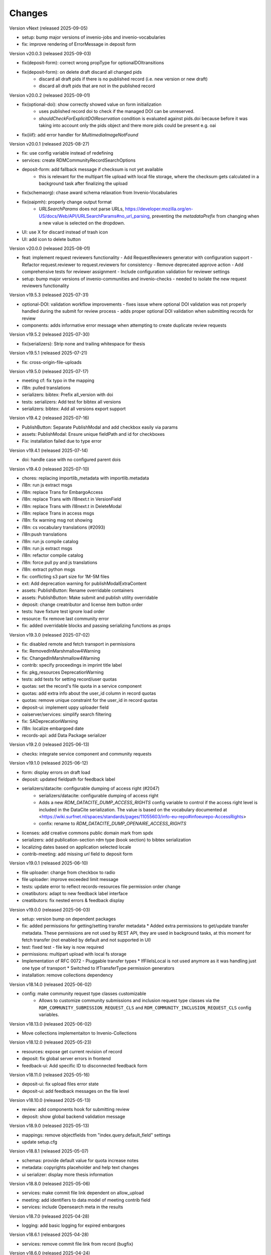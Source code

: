 
..
    Copyright (C) 2019-2025 CERN.
    Copyright (C) 2019-2024 Northwestern University.
    Copyright (C) 2024      KTH Royal Institute of Technology.
    Copyright (C) 2024-2025 Graz University of Technology.

    Invenio-RDM-Records is free software; you can redistribute it and/or
    modify it under the terms of the MIT License; see LICENSE file for more
    details.

Changes
=======

Version vNext (released 2025-09-05)

- setup: bump major versions of invenio-jobs and invenio-vocabularies
- fix: improve rendering of ErrorMessage in deposit form

Version v20.0.3 (released 2025-09-03)

- fix(deposit-form): correct wrong propType for optionalDOItransitions
- fix(deposit-form): on delete draft discard all changed pids
    * discard all draft pids if there is no published record (i.e. new version or new draft)
    * discard all draft pids that are not in the published record

Version v20.0.2 (released 2025-09-01)

- fix(optional-doi): show correctly showed value on form initialization
    * uses published record doi to check if the managed DOI can be unreserved.
    * `shouldCheckForExplicitDOIReservation` condition is evaluated against pids.doi because
      before it was taking into account only the pids object and there more pids could be present e.g. oai
- fix(iiif): add error handler for `MultimediaImageNotFound`

Version v20.0.1 (released 2025-08-27)

- fix: use config variable instead of redefining
- services: create RDMCommunityRecordSearchOptions
- deposit-form: add fallback message if checksum is not yet available
    * this is relevant for the multipart file upload with local file
      storage, where the checksum gets calculated in a background task after
      finalizing the upload
- fix(schemaorg): chase award schema relaxation from Invenio-Vocabularies
- fix(oaipmh): properly change output format
    * `URLSearchParams` does not parse URLs,
      https://developer.mozilla.org/en-US/docs/Web/API/URLSearchParams#no_url_parsing,
      preventing the `metadataPrefix` from changing when a new value is
      selected on the dropdown.
- UI: use X for discard instead of trash icon
- UI: add icon to delete button

Version v20.0.0 (released 2025-08-01)

- feat: implement request reviewers functionality
  - Add RequestReviewers generator with configuration support
  - Refactor request.reviewer to request.reviewers for consistency
  - Remove deprecated approve action
  - Add comprehensive tests for reviewer assignment
  - Include configuration validation for reviewer settings
- setup: bump major versions of invenio-communities and invenio-checks
  - needed to isolate the new request reviewers functionality

Version v19.5.3 (released 2025-07-31)

- optional-DOI: validation workflow improvements
  - fixes issue where optional DOI validation was not properly handled during the submit for review process
  - adds proper optional DOI validation when submitting records for review
- components: adds informative error message when attempting to create duplicate review requests

Version v19.5.2 (released 2025-07-30)

- fix(serializers): Strip none and trailing whitespace for thesis

Version v19.5.1 (released 2025-07-21)

- fix: cross-origin-file-uploads

Version v19.5.0 (released 2025-07-17)

- meeting cf: fix typo in the mapping
- i18n: pulled translations
- serializers: bibtex: Prefix all_version with doi
- tests: serializers: Add test for bibtex all versions
- serializers: bibtex: Add all versions export support

Version v19.4.2 (released 2025-07-16)

- PublishButton: Separate PublishModal and add checkbox easily via params
- assets: PublishModal: Ensure unique fieldPath and id for checkboxes
- Fix: installation failed due to type error

Version v19.4.1 (released 2025-07-14)

- doi: handle case with no configured parent dois

Version v19.4.0 (released 2025-07-10)

- chores: replacing importlib_metadata with importlib.metadata
- i18n: run js extract msgs
- i18n: replace Trans for EmbargoAccess
- i18n: replace Trans with i18next.t in VersionField
- i18n: replace Trans with i18next.t in DeleteModal
- i18n: replace Trans in access msgs
- i18n: fix warning msg not showing
- i18n: cs vocabulary translations (#2093)
- i18n:push translations
- i18n: run js compile catalog
- i18n: run js extract msgs
- i18n: refactor compile catalog
- i18n: force pull py and js translations
- i18n: extract python msgs
- fix: conflicting s3 part size for 1M-5M files
- ext: Add deprecation warning for publishModalExtraContent
- assets: PublishButton: Rename overridable containers
- assets: PublishButton: Make submit and publish utility overridable
- deposit: change creatributor and license item button order
- tests: have fixture test ignore load order
- resource: fix remove last community error
- fix: added overridable blocks and passing serializing functions as props

Version v19.3.0 (released 2025-07-02)

- fix: disabled remote and fetch transport in permissions
- fix: RemovedInMarshmallow4Warning
- fix: ChangedInMarshmallow4Warning
- contrib: specify proceedings in imprint title label
- fix: pkg_resources DeprecationWarning
- tests: add tests for setting record/user quotas
- quotas: set the record's file quota in a service component
- quotas: add extra info about the user_id column in record quotas
- quotas: remove unique constraint for the user_id in record quotas
- deposit-ui: implement uppy uploader field
- oaiserver/services: simplify search filtering
- fix: SADeprecationWarning
- i18n: localize embargoed date
- records-api: add Data Package serializer

Version v19.2.0 (released 2025-06-13)

- checks: integrate service component and community requests

Version v19.1.0 (released 2025-06-12)

- form: display errors on draft load
- deposit: updated fieldpath for feedback label
- serializers/datacite: configurable dumping of access right (#2047)
    * serializers/datacite: configurable dumping of access right
    * Adds a new `RDM_DATACITE_DUMP_ACCESS_RIGHTS` config variable to
      control if the access right level is included in the DataCite
      serialization. The value is based on the vocabulary documented at
      <https://wiki.surfnet.nl/spaces/standards/pages/11055603/info-eu-repo#infoeurepo-AccessRights>
    * confix: rename to `RDM_DATACITE_DUMP_OPENAIRE_ACCESS_RIGHTS`
- licenses: add creative commons public domain mark from spdx
- serializers: add publication-section rdm type (book section) to bibtex serialization
- localizing dates based on application selected locale
- contrib-meeting: add missing `url` field to deposit form

Version v19.0.1 (released 2025-06-10)

- file uploader: change from checkbox to radio
- file uploader: improve exceeded limit message
- tests: update error to reflect records-resources file permission order change
- creatibutors: adapt to new feedback label interface
- creatibutors: fix nested errors & feedback display

Version v19.0.0 (released 2025-06-03)

- setup: version bump on dependent packages
- fix: added permissions for getting/setting transfer metadata
  * Added extra permissions to get/update transfer metadata. These permissions
  are not used by REST API, they are used in background tasks, at this
  moment for fetch transfer (not enabled by default and not supported in UI)
- test: fixed test - file key is now required
- permissions: multipart upload with local fs storage
- Implementation of RFC 0072 - Pluggable transfer types
  * IfFileIsLocal is not used anymore as it was handling just one type of transport
  * Switched to IfTransferType permission generators
- installation: remove collections dependency

Version v18.14.0 (released 2025-06-02)

- config: make community request type classes customizable
    * Allows to customize community submissions and inclusion request type
      classes via the ``RDM_COMMUNITY_SUBMISSION_REQUEST_CLS`` and
      ``RDM_COMMUNITY_INCLUSION_REQUEST_CLS`` config variables.

Version v18.13.0 (released 2025-06-02)

- Move collections implementaiton to Invenio-Collections

Version v18.12.0 (released 2025-05-23)

- resources: expose get current revision of record
- deposit: fix global server errors in frontend
- feedback-ui: Add specific ID to disconnected feedback form

Version v18.11.0 (released 2025-05-16)

- deposit-ui: fix upload files error state
- deposit-ui: add feedback messages on the file level

Version v18.10.0 (released 2025-05-13)

- review: add components hook for submitting review
- deposit: show global backend validation message

Version v18.9.0 (released 2025-05-13)

- mappings: remove objectfields from "index.query.default_field" settings
- update setup.cfg

Version v18.8.1 (released 2025-05-07)

- schemas: provide default value for quota increase notes
- metadata: copyrights placeholder and help text changes
- ui serializer: display more thesis information

Version v18.8.0 (released 2025-05-06)

- services: make commit file link dependent on allow_upload
- meeting: add identifiers to data model of meeting contrib field
- services: include Opensearch meta in the results


Version v18.7.0 (released 2025-04-28)

- logging: add basic logging for expired embargoes

Version v18.6.1 (released 2025-04-28)

- services: remove commit file link from record (bugfix)

Version v18.6.0 (released 2025-04-24)

- datamodel contrib: add defense and submission date to thesis field

Version v18.5.0 (released 2025-04-24)

- datamodel: add copyright field

Version v18.4.0 (released 2025-04-23)

- urls: integrate invenio_url_for
- permissions: replace Disabled with SystemProcess

Version v18.3.2 (released 2025-04-17)

- custom_fields: added fallback to old thesis format and conditionally handle form display based on config

Version v18.3.1 (released 2025-04-14)

- user quota: anticipate system user
- doi: increase label width

Version v18.3.0 (released 2025-04-10)

- pids: change optional DOI validation
- views: FAIR signposting level 1 support (remove comment)
- views: signposting: fix fallback to level 2 linkset if collections size is too big to control link header size
- owner: allow system_user to be record owner


Version v18.2.0 (released 2025-04-03)

- fix: deletion_status gone after record.commit
- fix: tombstone gone after record.commit
- file_links: prepare for changes in invenio-records-resources
- deposit-ui: show icon and tooltip for new error format with severity error

Version v18.1.0 (released 2025-03-27)

- align licenses modal with funders modal
- use underscores for setuptools configuration instead of dashes
- lots of translations

Version v18.0.0 (released 2025-03-26)

deposit-ui: creatibutors: support general new error format with severity (fix null)
deposit-ui: creatibutors: support general new error format with severity
deposit-ui: fix: do not consider new error format's description as a field
thesis: add department and type (breaking change)
imprint: add edition

Version v17.4.0 (released 2025-03-18)

- deposit-ui: Support new error format with severity and description
  - FeedbackLabel for creatibutors and license

Version v17.3.0 (released 2025-03-11)

- resources: add param to filter shared with my uploads
  - returns record needs on entity resolution
  - reindex associated request on parent access changes
- service: change community submission actions on who can manage
- links: add preview_html link

Version v17.2.0 (released 2025-03-10)

- views: signposting: files: fix filename encoding issues for downloads
- resource_types: fix datapaper and interactiveresource datacite mapping
- schema.org: add uploadDate for VideoObject serialization [+]
- cff: add default "message" field
- iiif: fix info request not being proxied

Version v17.1.0 (released 2025-02-21)

- views: FAIR signposting level 1 support
- views: FAIR signposting remove linkset link to itself

Version v17.0.2 (released 2025-02-14)

- serializers/dcat: fix broken subject serialization for terms with apostrophes

Version v17.0.1 (released 2025-02-13)

- Bump pre-release dependencies to stable.

Version v17.0.0 (released 2025-02-13)

- Promote to stable release.
- serializers: DataCite to DCAT-AP: fix undefined variable $cheme for relation type has metadata
- services: proper escape the fields key in links generation
- UISerializer: add polygon locations to serializer in addition to points (#1924)

Version v17.0.0.dev2 (released 2025-01-23)

Version v17.0.0.dev1 (released 2024-12-16)

- fix: flask-sqlalchemy.pagination >= 3.0.0
- comp: make compatible to flask-sqlalchemy>=3.1
- setup: change to reusable workflows
- setup: bump major dependencies

Version v16.8.0 (released 2025-01-27)

- resources: expose record revisions

Version v16.7.1 (released 2025-01-21)

- optional-doi: fix new upload disabled states

Version v16.7.0 (released 2025-01-21)

- pids: improve deposit UI for optional DOI
- deposit-ui: fix affiliation selection input display

Version v16.6.1 (released 2025-01-16)

- Revert "bug: add custom comment notification for record/draft requests"
    * This is actually a breaking change since it introduces a new
      set of notification templates that will potentialy not be
      styled if overridden in an instance's overlay.

Version v16.6.0 (released 2025-01-16)

- notifications: add custom comment template for record inclusion
  and draft review requests
- deposit-ui: fix affiliations dropdown behavior for custom values
- moderation: fix use of uow
- serializers/bibtex: Conference paper not falling back to proceedings
- serializers/bibtex: Conference proceeding to proceedings
- serializers/bibtex: year and month using publication date
- rights: fix serialize condition for controlled license

Version v16.5.1 (released 2024-12-16)

- pids: add manage permission to be able to manage DOIs
- deposit: fix validation check when user needs a DOI and DOI is optional

Version v16.5.0 (released 2024-12-16)

- pids: add support for optional DOI

Version v16.4.1 (released 2024-12-11)

- mappings: add missing `identifiers` to community orgs
    * Adds the missing `identifiers` mapping field to community organizations

Version v16.4.0 (released 2024-12-10)

- bibtex: add trailing comma in url field
- community-records: allow scan search
    * Adds `scan` and `scan_params` arguments to
      `CommunityRecordsService.search(...)`, to allow for serving scan
      results (but only via the service).
- serializer: updated subjects and affiliations in dcat
- schema: added identifiers to subjects
- serializers: add datapackage serializer (#1742)

Version v16.3.4 (released 2024-12-06)

- github: return None for `NOASSERTION` license
- datacite: fix funding serialization for optional award fields
    * Makes sure that we handle missing values for optional award fields
      like "title" and "number".

Version v16.3.3 (released 2024-12-04)

- github: handle missing repo license

Version v16.3.2 (released 2024-12-04)

- github: lower license spdx id

Version v16.3.1 (released 2024-12-02)

- deposit-ui: make sure we handle null/undefined for SchemaField
- deposit-ui: skip unecessary removal of empty values in serialization
    * This initial removal of empty values can be dangerous, since the
      `record` at this point is a UI object representation that could
      potentially include circular references or very deeply nested objects.
      Since `_removeEmptyValues` is recursive this can lead to stack
      overflow errors.
- deposit-ui: log errors on all deposit form actions
    * This can help with debugging unexpected non-network related errors
      that might occur in the logic before/after a REST API requests.

Version v16.3.0 (released 2024-11-27)

- github: added default license from Github API
- deposit-ui: fix affiliations rendering during edits
- github: added custom_fields in metadata extraction
- github: added optional swhid field to the bibtex export
- datacite: improve error logging formatting and grouping
    * Avoids f-strings in logging calls so that entries are easier to be
      grouped.
    * Adds exception info to the logged errors.
- config: added service schema from config
- requests: manage sending notifications

Version v16.2.0 (released 2024-11-19)

- search: pass search parameters to collection records

Version v16.1.1 (released 2024-11-19)

- communities: fix set/unset of default record community
    * Closes https://github.com/inveniosoftware/invenio-app-rdm/issues/2869
    * Fixes the allowed values that can be passed to set/unset the default
      community of a record.
    * Part of the fix is to also accept an empty string ("") as a valid
      value when setting the "default" field, which was a currently wrong
      behavior in some UI logic.

Version v16.1.0 (released 2024-11-18)

- tokens: disable "sub" verification
    * According to the JWT Specification (https://datatracker.ietf.org/doc/html/rfc7519#section-4.1.2)
      `sub` has to be a string. PyJWT v2.10.0 started enforcing this validation,
      which breaks our usage of storing an object in the `sub` field.
    * Fixes jwt.decode options for specifying required fields.
- jsonschemas: backport "internal_notes" to v6.0.0
    * Backports the "internal_notes" field to the v6.0.0 JSONSchema, since
      it is backwards compatible, and thus doesn't require any record
      migration overhead.
- UI: display all affiliations

Version v16.0.1 (released 2024-11-11)

- deposit-ui: fix creator affiliations selection display
    * Fixes a bug where the selected affiliations from the dropdown do not
      appear inside the input box.

Version v16.0.0 (released 2024-11-11)

- identifiers: allow alternative identifiers with the same scheme but different values
- records: add intenal_notes schema field and bump of jsonschema version

Version v15.7.1 (released 2024-11-06)

- installation: bump babel-edtf to >=1.2.0
- tests: fix EDTF interval with unknown start/end
- ui: use config instead of hardcoded url
- setup: forward compatibility to itsdangerous>=2.1
- fix: DeprecationWarning of SQLAlchemy

Version v15.7.0 (released 2024-11-04)

- resources: make record error handlers configurable
    * Possible via the new `RDM_RECORDS_ERROR_HANDLERS` config variable.
- components: make content moderation configurable
    * Closes #1861.
    * Adds a new `RRM_CONTENT_MODERATION_HANDLERS` config variable to allow
      for configuring multiple handlers for the different write actions.
- user_moderation: use search for faster actions
    * Use search results to determine the user's list of records.
    * Use a TaskOp and Unit of Work to avoid sending Celery tasks immediately.
    * Add a cleanup task that will perform a more thorough check using the
      DB to lookup the user's records.
- deposit: add missing fields to record deserializer
- UI/UX: add consistent suggestions display to affiliations
- UI/UX: improve display of ROR information
- collections: move records search into service
- collections: added task to compute number of records for each collection
- services: make file-service components configurable
- access notification: provide correct draft preview link
    * Closes inveniosoftware/invenio-app-rdm#2827

Version v15.6.0 (released 2024-10-18)

- community: added myCommunitiesEnabled prop to CommunitySelectionSearch

Version v15.5.0 (released 2024-10-18)

- community: added autofocus prop to CommunitySelectionSearch

Version v15.4.0 (released 2024-10-17)

- DOI: fix wrong parent DOI link
- community: added props to make CommunitySelectionSearch reusable

Version v15.3.0 (released 2024-10-16)

- collections: display pages and REST API
- deposit: add feature flag for required community submission flow
- mappings: disable doc_values for geo_shape fields (#1807)
    * Fixes multiple values for ``metadata.locaations.features``.

Version v15.2.0 (released 2024-10-10)

- webpack: update axios and react-searchkit(due to axios) major versions

Version v15.1.0 (released 2024-10-10)

- jobs: register embargo update job type
- installation: upgrade invenio-jbs

Version v15.0.0 (released 2024-10-08)

- installation: bump invenio-communities
- dumper: refactor and updated docstring
- awards: added subjects and orgs, updated mappings
- relations: added subject relation in awards

Version v14.0.0 (released 2024-10-04)

- installation: bump invenio-vocabularies & invenio-communities

Version v13.0.0 (released 2024-10-03)

- collections: added feature, containing core functionalities and DB models
- ui: fixed propTypes warnings
- dependencies: bump flask-iiif to >1.0.0

Version v12.2.2 (released 2024-09-30)

- Improve handling of draft PID in RecordCommunitiesService
- Revert "deposit: check permission and set disable tooltip for publish button"
- Remove DeprecationWarning for sqlalchemy
- Add compatibility layer to move to flask>=3

Version v12.2.1 (released 2024-09-19)

- file upload: better handling of errors when uploading empty files
- serializers: ensure that the vocab id is set before performing a look up
- deposit: take into account the can_publish permission to control when the
           Publish button should be enabled or disabled

Version v12.1.1 (released 2024-09-11)

- resource: fix add record to community
- controls: refactored isDisabled function

Version v12.1.0 (released 2024-08-30)

- config: added links for thumbnails (#1799)

Version v12.0.4 (released 2024-08-28)

- stats: add missing "is_machine" field

Version v12.0.3 (released 2024-08-27)

- add permissions checks for community submission policy

Version v12.0.2 (released 2024-08-26)

- update file quota and size vars
- add quota config for media_files bucket

Version v12.0.1 (released 2024-08-22)

- bump invenio-vocabularies

Version v12.0.0 (released 2024-08-22)

- mappings: add analyzers and filters to improve results when searching records

Version v11.8.0 (released 2024-08-21)

- pids: fix parent DOI link generation
- schemaorg: add ``dateCreated`` field (closes #1777)
- i18n: push translations
- package: bump react-invenio-forms
- subjects: remove suggest from dropdown if not required
    * closes https://github.com/inveniosoftware/invenio-app-rdm/issues/2767

Version v11.7.0 (released 2024-08-12)

- resources: add vnd.inveniordm.v1+json http header
- translation: update file paths for strings (UI)

Version v11.6.0 (released 2024-08-07)

- creatibutors: fix buttons order
- permissions: change error handler for resolving pid permission denied
- record inclusion: use system identity to accept inclusion request when can_include_directly
- user_moderation: improve DB queries and use Celery tasks
- fix: use index to distinguish type of record in results
    * The problem with "is_published" is that drafts created from records will
      not be recognised correctly.
    * Using the index is a valid solution but it is not a nice implementation.
- results: added support for drafts in the results list
- fix(community): set branding
    * The set branding didn't work at all. It didn't work for rebranding if
      a default already exists and it didn't work if no branding exists at
      all.
    * The default property of the CommunitiesRelationManager needs a string.
      It can't handle a dict.

Version v11.5.0 (released 2024-07-22)

- codemeta: added identifier to schema
- signposting: generate 1 link context object for metadata
- fix: abort on record deletion exception

Version v11.4.0 (released 2024-07-15)

- affiliations: update defaults to ror v2

Version 11.3.1 (released 2024-07-12)

- processors: fix tiles files iteration
    * Creates a copy of the files list to be iterated since we might be
      modifying the underlying dictionary while processing tiles.

Version 11.3.0 (released 2024-07-12)

* media-files: generate ptif and include in manifets
* fix: pids required behavior
    * The fix for the parent doi configuration
      https://github.com/inveniosoftware/invenio-rdm-records/pull/1740 broke
      the "required" parameter for the pid provider. Previously you could
      have a pid provider that was active (shows up in the deposit form),
      but not required (pid would only be minted if something was entered).
      Because the check for "required" was removed, this stopped working.
    * This correction enables the option of having external DOIs without
      necessarily having to set one of them. This would not be possible with
      the "is_enabled" configuration.
* iiif: handle DecompressionBombError

Version 11.2.0 (released 2024-07-05)

- iiif: schema: only return images within size limit in manifest

Version 11.1.0 (released 2024-07-04)

- installation: upgrade invenio-drafts-resources

Version 11.0.0 (released 2024-06-04)

- installation: bump invenio-communities, invenio-vocabularies, invenio-drafts-resources and invenio-records-resources
- installation: added invenio-jobs

Version 10.7.1 (released 2024-05-31)

- secret links: set csrf token for all requests with secret links,
  i.e. fixes edit button CSRF error message on record landing page


Version 10.7.0 (released 2024-05-28)

- pids service: resolve owned_by for the emails
- entity_resolver: match drafts while resolving
- notifications: add user and guest notifications on request actions
- pids: unify pid behaviour, disable/enable parent DOI on demand, based on
  DATACITE_ENABLED configuration

Version 10.6.0 (released 2024-05-22)

- pids: prevent creating pids for restricted records
- pids: restrict updating permission levels for records based on a grace period

Version 10.5.0 (released 2024-05-21)

- iiif: add PyVIPS support for PDF thumbnail rendering

Version 10.4.3 (released 2024-05-17)

- services: fix permission for file edit

Version 10.4.2 (released 2024-05-08)

- iiif: resolve relative tiles storage against instance path

Version 10.4.1 (released 2024-05-07)

- grants: add new endpoint to grant access to records by groups

Version 10.4.0 (released 2024-05-07)

- config: add default values for IIIF tiles generation
- config: new variable for default IIIF manifest formats
- iiif: add pyramidal TIFF tiles generation on record publish via files processor
- iiif: harmonize configuration naming
- services: updated file schema
    - added "access" field to file schema
    - updated metadata field to be nested with a new schema
- services: fixed PDF image conversion bug
    - PDF thumbnails should now work again
- iiif: added fallback for iip server
- licenses: fix some delimiters not been recognized.

Version 10.3.2 (released 2024-04-30)

- iiif: fix proxy path generation

Version 10.3.1 (released 2024-04-25)

- resources: make IIIF proxy configurable via import string

Version 10.3.0 (released 2024-04-24)

- services: added nested links for record files

Version 10.2.0 (released 2024-04-23)

- iiif: added proxy to image server

Version 10.1.2 (released 2024-04-22)

- review: fix draft indexing operations order
    - Fixes a bug where when publishing directly to a community (e.g.
      beacause the uploader is a community admin/owner/curator), the draft
      would get deleted from the index and then get indexed again, thus
      appearing in the users' dashboard both as a published record and
      as a draft in review.

Version 10.1.1 (released 2024-04-19)

- pids: fix register/update serialization

Version 10.1.0 (released 2024-04-15)

- licenses: fix wrong characters encoding
- facets: integrate combined_subjects / fix nested subject faceting
- resources: fixed missing imports
- dublincore: fix license URL lookup

Version 10.0.0 (released 2024-04-11)

- Fixes datacite, dcat, dublin core, marcxml and schema.org serializer performance (reduced from ~500 queries in an OAI-PMH page down to 5).
- resources: fix performance of serializers
    - Rely on index data for licenses, subjects, communities, affiliations, and licenses instead of querying.
- datacite: fixed schema with unsafe access to parent
- datacite: fixed custom license links.
- serializer: add system updated date to DataCite
- csl: improve DOI (alternative identifier), ISBN, and ISSN
- csl: improve serialization performance
    - Remove funding information from CSL as it makes database queries and it is not relevant in the CSL JSON for generating citations.
- marcxml: removed service call for community slug
- marcxml: add license in 650
- marcxml: added references
- marcxml: updated award title in get_funding
- marcxml: added language
- marcxml: moved funding from 856 to 536
- marcxml: add contributor role
- marcxml: remove read_many call to vocab service
- records: add community.is_verified to mapping
- licenses: use sniffer to determine csv format
- licenses: bring urls up to date and use opensource and creativecommons as main urls with spdx as fallback
- licenses: change delimiter to comma
- assets: Add overridable tags (#1631)
- Added Swedish translation for vocabularies
- IIIF Presi: change viewingHint to individuals
- links: fix ESLint map expects a return value from arrow function
- vocab: add marc to roles.yaml

Version 9.1.0 (released 2024-04-04)

- api: added new endpoint to manage access restrictions of records
- deposit: improved communities sorting when uploading a new record
- serializers: marcxml: fixes to transformation rules

Version 9.0.1 (released 2024-03-25)

- serializers: DataCite to DCAT-AP - fix missing prov namespace for contributors project roles
- serializers: DataCite to DCAT-AP - include upstream editorial changes
- serializers: marcxml: Add leader to schema

Version 9.0.0 (released 2024-03-23)

- views: add signposting
- fixtures: added subject type creation on load
- contrib: change pages label and journal examples
- creatibutors: switch remove and edit button order
- serializers: add geolocation box and polygon to datacite
- serializers: fix longitude and latitude order to match geojson.
- resource-types: fix schema.org Thesis URL
- resource-types: publication-thesis = schema.org/Thesis
- resource-types: schema.org URL for Event
- ux: DOI prefix error message improvement
- init: move record_once to finalize_app

Version 8.3.0 (released 2024-03-06)

- services: introduced bulk_add permission
- requests: added community transfer request type
- services: added bulk addition to record community
- services: add metrics param interpreter

Version 8.2.0 (released 2024-03-05)

- bumps react-invenio-forms
- ui: center disabled new version popup tooltip
- fix: show popup tooltip on disabled new version button

Version 8.1.1 (released 2024-02-27)

- Revert "serializers: updated datacite schema rights."

Version 8.1.0 (released 2024-02-27)

- pids: allow empty-string PIDs
- config: safer parent PID conditional check
- serializers: updated datacite schema rights

Version 8.0.0 (released 2024-02-20)

- Bump due to major version upgrade in invenio-users-resources

Version 7.1.1 (released 2024-02-19)

- communities: add CommunityParentComponent

Version 7.1.0 (released 2024-02-19)

- mappings: change "dynamic" values to string
- requests: change default removal reason to spam
- mappings: add keyword field to ``funding.award.number``
- files: fixed infinite spinning wheel on error
- datacite: added config for funders id priority
- datacite: updated schema
- mapping: add community children

Version 7.0.0 (released 2024-02-16)

- services: update community components
- installation: bump invenio-communities
- mappings: denormalize communities in records
- systemfields: fix docstrings
- requests: add check on parent community on accept
- community selection: small ui fixes

Version 6.2.1 (released 2024-02-11)

- requests: add record to parent community

Version 6.2.0 (released 2024-02-09)

- tests: make deleted file fetching deterministic
- deposit: change upload workflow for styled communities
- deposit: indicate if community selection modal is used for initial submission
- deposit: add community.theme.enabled to selection modal
- installation: bump invenio-communities version

Version 6.1.1 (released 2024-02-05)

- oai: exclude deleted records from search
- models: add bucket_id index
- serializers: fix DataDownload missing mimetype

Version 6.1.0 (released 2024-02-01)

- Add CSV records serializer

Version 6.0.0 (released 2024-01-31)

- installation: bump dependencies
- installation: pin commonmeta-py

Version 5.1.1 (released 2024-01-30)

- Custom field ui: fix deserializing for primitive types

Version 5.1.0 (released 2024-01-29)

- pids: restore required PIDs on publish
- schema: add dataset specific fields to jsonld

Version 5.0.0 (2024-01-16)

- communities: utilize community theming mechanism

Version 4.43.2 (2024-01-16)

- dependencies: pin commonmeta-py

Version 4.43.1 (2023-12-12)

- replace ckeditor with tinymce

Version 4.43.0 (2023-12-11)

- fixtures: method to add/update entries
- fixtures: add KTH affiliation
- chore: pycodestyle fix
- tests: added cff serializer test
- serializers: added yaml formatter
- serializers: added cff
- contrib: removed open terms from software fields
- codemeta: fixed funding serialization
- mappings: fix some mapping paths
- mapping: add a text subfield for award acronyms
- updated formatting
- export: sanitized file name in dcat schema
- export: santized filename in marcxml
- deposit-ui: improve error messages

Version 4.42.0 (2023-11-30)

- services: add signals component
- contrib: codemeta serializer

Version 4.41.0 (2023-11-29)

- metadata: use DateAndTime format for dates field
- contrib: update imprint labels to be more descriptive
- services: extend embargo check to all versions
- service: improve check for record existance
- generators: add community inclusion reviewers

Version 4.40.0 (2023-11-20)

- access: avoid setting ``access_request_token``
- resources: add parent doi redirection
- serializers: don't strip html for dc and marcxml
- config: update OAISERVER_RECORD_SETS_FETCHER
- deposit-ui: fix affiliations serialization

Version 4.39.3 (2023-11-13)

- secret-links: remove token from session on expiration

Version 4.39.2 (2023-11-07)

- resources: fix dcat serializer for restricted record files
- email templates: fix access request submit templates
- schemaorg: added fields to schema to improve fair score
- notifications: send community inclusion emails to community managers

Version 4.39.1 (2023-11-01)

- installation: remove upper pin for invenio-oauth2server
- draft: fix creatibutors affiliation de-duplication in select dropdown

Version 4.39.0 (2023-10-31)

- jsonschema: remove unique items constraints
- ui: deposit fields license Custom SearchBar
- fix: upload going blank on translation

Version 4.38.3 (2023-10-30)

- oaiserver: fix record loading for db results
- tests: add OAI endpoint tests

Version 4.38.2 (2023-10-27)

- datacite: fix related identifiers serialization.

Version 4.38.1 (2023-10-26)

- files: updating url  encoding
- entity: catch soft deleted draft
- schemaorg: serialize "creator"
- user access request e-mail: include requestor email address

Version 4.38.0 (2023-10-25)

- github: fix identity fetch for releases

Version 4.37.4 (2023-10-25)

- serializers: fix award serialization in marcxml
- assets: improve email templates formatting

Version 4.37.3 (2023-10-23)

- subjects: validate that values are unique
- github: added default repo creators
- service: fix draft access on deleted published record

Version 4.37.2 (2023-10-20)

- email: case-insensitive comparison of user email
- resources: make search request args class configurable
- service: make search option class configurable
- serializers: fix bibtex for github record-releases and requiring given_name field

Version 4.37.1 (2023-10-19)

- serializing: patch edtf date parser

Version 4.37.0 (2023-10-19)

- service config: change lock edit publish file
- installation: bump invenio-drafts-resources

Version 4.36.10 (2023-10-19)

- access: relax serialization checks

Version 4.36.9 (2023-10-18)

- github: added support for extra metadata.
- edit: fix serialization of creator roles
- deposit: fix required identifiers for creators
- serializers: fix wrongly used get

Version 4.36.8 (2023-10-17)

- github metadata: fix empty affiliations

Version 4.36.7 (2023-10-17)

- github: fixed authors serialization.

Version 4.36.6 (2023-10-16)

- reindex stats in batches of 10k

Version 4.36.5 (2023-10-16)

- allow users to delete pending files
- fix beforeunload event in upload form

Version 4.36.4 (2023-10-15)

- remove dependency in `flask_login.current_user` on service layer

Version 4.36.3 (2023-10-15)

- fix search of drafts

Version 4.36.2 (2023-10-14)

- datastore: prevent autoflush on search

Version 4.36.1 (2023-10-14)

- github: read releases by user identity permission

Version 4.36.0 (2023-10-13)

- service add version scan method

Version 4.35.0 (2023-10-13)

- datacite: hide DOI on delete record admin action
- datacite: show DOI on restore record admin action

Version 4.34.0 (2023-10-12)

- oai: add alias methods for backwards compatibility
- oai: marcxml: string encoding bug
- dependencies: upper pinned types requests.
- add schemaorg serializer
- oaiserver: add rebuild index method

Version 4.33.2 (2023-10-11)

- deposit form: improve UX of contributors modal
- tombstone: fix information removed by Admin

Version 4.33.1 (2023-10-10)

- service: fix restore/delete of specific record version

Version 4.33.0 (2023-10-09)

- journal: ui serializer formatting improvements
- serializers: ui - add publication date to journal citation
- github: store name and family name of author

Version 4.32.0 (2023-10-06)

- deposit form: report invalid value errors on each draft save
- access-requests: send notification on submit action
- access-requests: replace EmailOp with NotificationOp on guest access token create
- access-requests: replace EmailOp with NotificationOp

Version 4.31.1 (2023-10-04)

- deposit: make name's affiliation/id optionals

Version 4.31.0 (2023-10-04)

- files: add check for deleted record
- communities: add resource and service handlers for setting default community
- versions: add status param interpreter
- communities-records: set correct links

Version 4.30.0 (2023-10-03)

- add task to reindex records to update views/downloads stats

Version 4.29.0 (2023-10-03)

- serializers: replace slugs caching with invenio-cache
- assets: remove redundant recover on file upload fail
- notifications: add submission accept action notification
- ui: added autoFocus to Deposit Form modals

Version 4.28.2 (2023-09-28)

- serializers: fix cache ttl when fetching communities slugs

Version 4.28.1 (2023-09-28)

- serializers: use cache when fetching communities slugs
- service: fix config sort object being wrongly updated

Version 4.28.0 (2023-09-26)

- services: add community deletion component
- resources: fix response code on delete action
- resources: accept if_match header with revision id on DELETE

Version 4.27.0 (2023-09-22)

- services: added record components config support
- links: return parent_doi for both records and drafts

Version 4.26.0 (2023-09-21)

- deposit: add accessibility attributes
- resources: add etag headers
- search: query filter for deleted records on the main search endpoint
- services: add search params

Version 4.25.0 (2023-09-19)

- permissions: allow moderator to see all drafts
- services: filter out deleted records
- service: add quota load schema

Version 4.24.0 (2023-09-19)

- community submission: fix modal text for different cases
- resources: add administration and moderation actions
- models: avoid flushing when getting records

Version 4.23.2 (2023-09-17)

- config: fix ADS bibcode idutils scheme

Version 4.23.1 (2023-09-15)

- resources: remove response handler from submit review

Version 4.23.0 (2023-09-14)

- fixtures: update names and affiliations to use model PIDs

Version 4.22.0 (2023-09-14)

- service: set records and user quota
- deposit modals: fix modal headlines and list options styling for creatibutors

Version 4.21.0 (2023-09-13)

- service: prevent creating a request if invalid restrictions
- mappings: added award acronym to os-v1 and es-v7

Version 4.20.1 (2023-09-12)

- records: adds conditional dumping of files
- records: revert file dumper
- entity_resolvers: add missing ghost_record representation
- deposit: update headers for submit review action

Version 4.20.0 (2023-09-11)

- export formats: fix serializers
- links: add media files archive link
- moderation: delete user's records when blocking them
- serializers: added locations to UI serializer

Version 4.19.0 (2023-09-06)

- custom fields: update namespace values
- tokens: make RAT subject schema configurable
- services: handle no-value DOI for links
- deposit-ui: use "vnd.inveniordm.v1+json" always
- access: serialize "owned_by" field
- resources: add "x-bibtex" record serialization
- resources: make record serializers configurable
- schema: expose checksum and file ID
- services: make record/draft API classes configurable

Version 4.18.0 (2023-09-06)

- uow: use ParentRecordCommitOp when committing parent
- resolver: resolve records first when draft is published

Version 4.17.0 (2023-09-05)

- dumper: add files dumper ext
- services: add record deletion workflow
- alembic: fix record consent recipe

Version 4.16.1 (2023-09-04)

- stats: omit events from records without parent
- views: fix non existing avatar fetch in guest access request

Version 4.16.0 (2023-08-30)

- access request: record the consent to share personal data
- access request: ensure compliance of endpoints with the RFC
- access request: add load serialization schema
- oai-pmh: read oai sets prefix from app config

Version 4.15.1 (2023-08-25)

- access-field: rely on `instance.files.enabled` to indicate if files exist or not

Version 4.15.0 (2023-08-24)

- access request: add secret_link_expiration to guest access request payload schema
- permissions: add create/update conditions for managing access options
- views: add error handlers to the blueprint
- access request: add permission on secret_link_expiration request field


Version 4.14.0 (2023-08-17)

- alembic: add recipe for files and media files versioning
- permissions: fix permissions about whom can add a record to community
- service: lock record files conditionally
- search: added 'verified' field sort option
- records: added verified field to record
- permissions: extract base permissions
- deposit: set color of discard button
- github: remove python 3.7 from the tests
- records: add tombstone and deletion status
- access request: add secret link expiration access request setting
- deposit: fix license modal

Version 4.13.1 (2023-08-11)

- vocabularies: add new values to resource types

Version 4.13.0 (2023-08-09)

- alembic: fix wrong revision id
- access requests: new endpoint to update access request settings
- doi: fix exception logging
- tasks: discover missing celery task for access requests
- notifications: filter out creator when creating requests
- user moderation: add empty actions hooks
- ui: fix layout issues with community modals

Version 4.12.2 (2023-07-25)

- permissions: fix permission syntax error

Version 4.12.1 (2023-07-25)

- permissions: fix external doi versioning generator

Version 4.12.0 (2023-07-24)

- access: allow dump of parent.access.settings field
- github: fix metadata validation issues
- github: add badges support
- records: add parent access settings schema

Version 4.11.0 (2023-07-21)

- add parent doi resolution

Version 4.10.0 (2023-07-18)

- access-requests: change expires_at to isodatestring
- ui: align commmunity header logo with other community headers
- github: add invenio github integration

Version 4.9.1 (2023-07-17)

- available actions: reorder actions

Version 4.9.0 (2023-07-13)

- add access requests for users and guests

Version 4.8.0 (2023-07-12)

- add media files

Version 4.7.0 (2023-07-05)

- transifex: update config
- conf: add variable to enable files by default

Version 4.6.0 (2023-07-03)

- implement resource access (RAT) tokens
- ui: fix deposit form access value when submitting to restricted community

Version 4.5.0 (2023-06-30)

- fix custom fields issue with nested array in an object
- use reindex_users method

Version 4.4.1 (released 2023-06-28)

- Fixes permission checks when there is no record object to check i.e new record

Version 4.4.0 (released 2023-06-15)

- access: fix permissions check for managing access
- schemas: remove redundant permission check
- setup: upgrade invenio-communities

Version 4.3.0 (released 2023-06-07)

- add notification on community submission / community review request
- add notification templates

Version 4.2.5 (released 2023-06-05)

- custom-fields: fix deserialization for array of string values

Version 4.2.4 (released 2023-06-02)

- results: implement abstract method for system record

Version 4.2.3 (released 2023-05-31)

- resource-types: more fixes on types/subtypes

Version 4.2.2 (released 2023-05-30)

- export all file-uploader components
- resource types: fix wrongly mapped ids

Version 4.2.1 (released 2023-05-27)

- fix on resource types vocabularies

Version 4.2.0 (released 2023-05-26)

- update resource types vocabularies
- add permission flag system field
- change the mapping of files entries from integer to long
- add dumpers for imprint and meeting in csl
- add missing dumper to citation serializer
- improve a11y for community modals

Version 4.1.0 (released 2023-05-05)

- add reference fields to deposit components
- fix records and drafts mappings
- fix custom field components exports

Version 4.0.0 (released 2023-04-25)

- record: add file metadata to the indexing
- fixtures: add user locale preferences

Version 3.1.0 (released 2023-04-21)

- assets: move react deposit components

Version 3.0.0 (released 2023-04-20)

- usage statistics: refactor files structure

Version 2.13.0 (released 2023-04-17)

- serializers: added schema processors (custom fields)
- serializers: created dump and load mixins for custom fields

Version 2.12.0 (released 2023-04-06)

- api: add record community suggestion endpoint

Version 2.11.0 (released 2023-03-30)

- add usage statistics indexing (by system field)
- add sorting by most viewed to the config
- move statistics events from invenio-app-rdm

Version 2.10.0 (released 2023-03-28)

- add requests endpoint to the record
- dublincore: transform identifiers tu urls
- record service: update community records

Version 2.9.0 (released 2023-03-24)

- communities: return ghost parent community when cannot be resolved
- contrib: add journal and meeting sort options
- contrib: updated custom fields UI widgets
- custom_fields: rename CodeMeta to Software

Version 2.8.0 (released 2023-03-20)

- fix marcxml format incompatibility
- add DCAT-AP export format serializer
- add record access configuration flag
- normalize commmunity config variable names
- configure community service error handlers

Version 2.7.0 (released 2023-03-13)

- record: implement multiple communities inclusion via new request type
- communities: allow overwriting access component
- serializers: refactor accessing fields in the schema

Version 2.6.0 (released 2023-03-09)

- review service: expand links
- review service: validate request type


Version 2.5.0 (released 2023-03-09)

- serializer: add bibtex
- serializer: rename coverage to locations in dublincore schema
- contrib custom fields: index titles both as text and keyword

Version 2.4.0 (released 2023-03-06)

- contrib custom fields: add journal, meeting
- configure metadata only records by feature flag and permissions

Version 2.3.0 (released 2023-03-03)

- records: remove from community
- oai-sets admin: frontend fixes
- contrib: add code meta as custom fields
- serializers: support search export in different formats
- serializers: refactoring to provide better abstraction
- remove deprecated flask_babelex dependency and imports

Version 2.2.0 (released 2023-02-20)

- records: remove communities from a record
- communities: support both slug (id) and uuid in communities endpoints
- communities: support direct publish (without review)
- fixtures: fix duplicated user creation

Version 2.1.0 (released 2023-02-14)

- export: add MARCXML serializer, including in OAI-PMH
- resources: add stubs for records' communities

Version 2.0.0 (released 2023-02-07)

- export: add GEOJSON serializer

Version 1.3.3 (released 2023-02-06)

- datacite: fix reversion in affiliation ROR handling and cleanup

Version 1.3.2 (released 2023-01-30)

- records: remove double permission check on community records search

Version 1.3.1 (released 2023-01-23)

- Add feature flag for archive download endpoint on record and draft resources

Version 1.3.0 (released 2023-01-20)

- add mechanism to validate a record based on each PID provider
- fix demo records creation adding missing search index prefix on index refresh
- Fix response status when searching for records of a non-existing community
- remove validation on DOI discard action
- skips PIDs modification when no data is passed

Version 1.2.1 (released 2022-12-01)

- Add identity to links template expand method.

Version 1.2.0 (released 2022-11-29)

- add records fixtures

Version 1.1.0 (released 2022-11-25)

- use communities v4
- use Axios centralized configuration
- add i18n translations
- refactor OAI sets view

Version 1.0.3 (released 2022-11-16)

- add draft indexer in registry

Version 1.0.2 (released 2022-11-15)

- fix service_id config values
- sanitize html in additional descriptions instead of stripping html

Version 1.0.1 (released 2022-11-04)

- upgrade invenio-vocabularies
- upgrade invenio-drafts-resources
- add dynamic formats to administration of oai sets
- add RO-Crate serializer

Version 1.0.0

- Initial public release.
